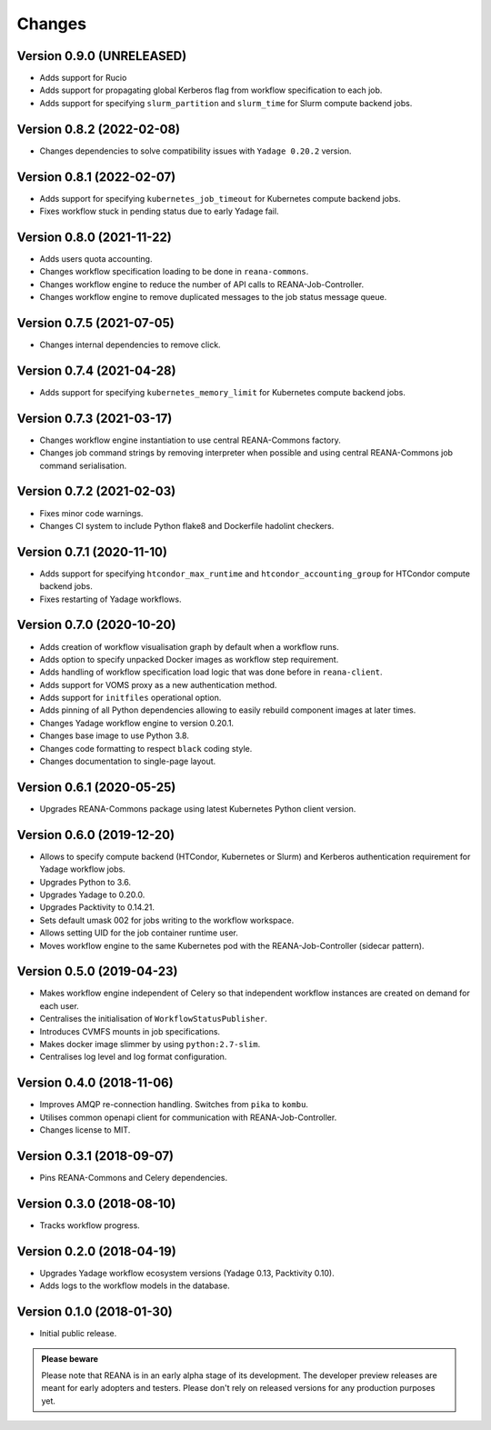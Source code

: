 Changes
=======

Version 0.9.0 (UNRELEASED)
---------------------------

- Adds support for Rucio
- Adds support for propagating global Kerberos flag from workflow specification to each job.
- Adds support for specifying ``slurm_partition`` and ``slurm_time`` for Slurm compute backend jobs.

Version 0.8.2 (2022-02-08)
---------------------------

- Changes dependencies to solve compatibility issues with ``Yadage 0.20.2`` version.

Version 0.8.1 (2022-02-07)
---------------------------

- Adds support for specifying ``kubernetes_job_timeout`` for Kubernetes compute backend jobs.
- Fixes workflow stuck in pending status due to early Yadage fail.

Version 0.8.0 (2021-11-22)
---------------------------

- Adds users quota accounting.
- Changes workflow specification loading to be done in ``reana-commons``.
- Changes workflow engine to reduce the number of API calls to REANA-Job-Controller.
- Changes workflow engine to remove duplicated messages to the job status message queue.

Version 0.7.5 (2021-07-05)
--------------------------

- Changes internal dependencies to remove click.

Version 0.7.4 (2021-04-28)
--------------------------

- Adds support for specifying ``kubernetes_memory_limit`` for Kubernetes compute backend jobs.

Version 0.7.3 (2021-03-17)
--------------------------

- Changes workflow engine instantiation to use central REANA-Commons factory.
- Changes job command strings by removing interpreter when possible and using central REANA-Commons job command serialisation.

Version 0.7.2 (2021-02-03)
--------------------------

- Fixes minor code warnings.
- Changes CI system to include Python flake8 and Dockerfile hadolint checkers.

Version 0.7.1 (2020-11-10)
--------------------------

- Adds support for specifying ``htcondor_max_runtime`` and ``htcondor_accounting_group`` for HTCondor compute backend jobs.
- Fixes restarting of Yadage workflows.

Version 0.7.0 (2020-10-20)
--------------------------

- Adds creation of workflow visualisation graph by default when a workflow runs.
- Adds option to specify unpacked Docker images as workflow step requirement.
- Adds handling of workflow specification load logic that was done before in ``reana-client``.
- Adds support for VOMS proxy as a new authentication method.
- Adds support for ``initfiles`` operational option.
- Adds pinning of all Python dependencies allowing to easily rebuild component images at later times.
- Changes Yadage workflow engine to version 0.20.1.
- Changes base image to use Python 3.8.
- Changes code formatting to respect ``black`` coding style.
- Changes documentation to single-page layout.

Version 0.6.1 (2020-05-25)
--------------------------

- Upgrades REANA-Commons package using latest Kubernetes Python client version.

Version 0.6.0 (2019-12-20)
--------------------------

- Allows to specify compute backend (HTCondor, Kubernetes or Slurm) and
  Kerberos authentication requirement for Yadage workflow jobs.
- Upgrades Python to 3.6.
- Upgrades Yadage to 0.20.0.
- Upgrades Packtivity to 0.14.21.
- Sets default umask 002 for jobs writing to the workflow workspace.
- Allows setting UID for the job container runtime user.
- Moves workflow engine to the same Kubernetes pod with the REANA-Job-Controller
  (sidecar pattern).

Version 0.5.0 (2019-04-23)
--------------------------

- Makes workflow engine independent of Celery so that independent workflow
  instances are created on demand for each user.
- Centralises the initialisation of ``WorkflowStatusPublisher``.
- Introduces CVMFS mounts in job specifications.
- Makes docker image slimmer by using ``python:2.7-slim``.
- Centralises log level and log format configuration.

Version 0.4.0 (2018-11-06)
--------------------------

- Improves AMQP re-connection handling. Switches from ``pika`` to ``kombu``.
- Utilises common openapi client for communication with REANA-Job-Controller.
- Changes license to MIT.

Version 0.3.1 (2018-09-07)
--------------------------

- Pins REANA-Commons and Celery dependencies.

Version 0.3.0 (2018-08-10)
--------------------------

- Tracks workflow progress.

Version 0.2.0 (2018-04-19)
--------------------------

- Upgrades Yadage workflow ecosystem versions (Yadage 0.13, Packtivity 0.10).
- Adds logs to the workflow models in the database.

Version 0.1.0 (2018-01-30)
--------------------------

- Initial public release.

.. admonition:: Please beware

   Please note that REANA is in an early alpha stage of its development. The
   developer preview releases are meant for early adopters and testers. Please
   don't rely on released versions for any production purposes yet.
